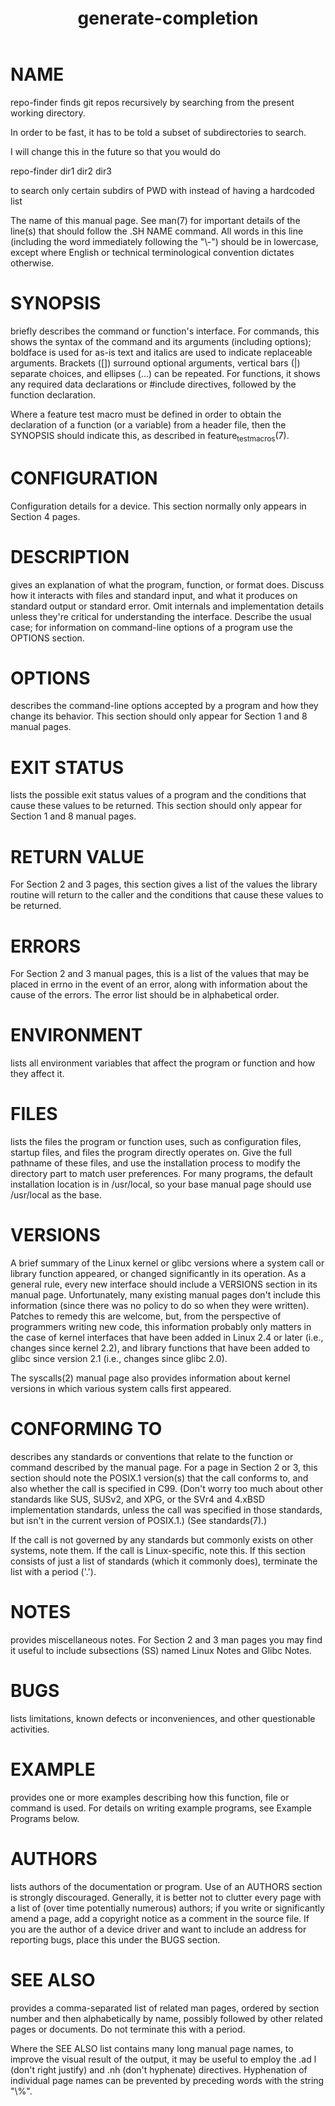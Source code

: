 #+TITLE:generate-completion

* NAME

repo-finder finds git repos recursively by searching from the present working
directory.

In order to be fast, it has to be told a subset of subdirectories to search.

I will change this in the future so that you would do

repo-finder dir1 dir2 dir3

to search only certain subdirs of PWD with instead of having a hardcoded list

The name of this manual page. See man(7) for important details of the line(s) that should follow the .SH NAME command. All words in this line (including the word immediately following the "\-") should be in lowercase, except where English or technical terminological convention dictates otherwise.

* SYNOPSIS

briefly describes the command or function's interface. For commands, this shows the syntax of the command and its arguments (including options); boldface is used for as-is text and italics are used to indicate replaceable arguments. Brackets ([]) surround optional arguments, vertical bars (|) separate choices, and ellipses (...) can be repeated. For functions, it shows any required data declarations or #include directives, followed by the function declaration.

Where a feature test macro must be defined in order to obtain the declaration of a function (or a variable) from a header file, then the SYNOPSIS should indicate this, as described in feature_test_macros(7).

* CONFIGURATION

Configuration details for a device. This section normally only appears in Section 4 pages.

* DESCRIPTION

gives an explanation of what the program, function, or format does. Discuss how it interacts with files and standard input, and what it produces on standard output or standard error. Omit internals and implementation details unless they're critical for understanding the interface. Describe the usual case; for information on command-line options of a program use the OPTIONS section.

* OPTIONS

describes the command-line options accepted by a program and how they change its behavior. This section should only appear for Section 1 and 8 manual pages.

* EXIT STATUS

lists the possible exit status values of a program and the conditions that cause these values to be returned. This section should only appear for Section 1 and 8 manual pages.

* RETURN VALUE

For Section 2 and 3 pages, this section gives a list of the values the library routine will return to the caller and the conditions that cause these values to be returned.

* ERRORS

For Section 2 and 3 manual pages, this is a list of the values that may be placed in errno in the event of an error, along with information about the cause of the errors. The error list should be in alphabetical order.

* ENVIRONMENT

lists all environment variables that affect the program or function and how they affect it.

* FILES

lists the files the program or function uses, such as configuration files, startup files, and files the program directly operates on. Give the full pathname of these files, and use the installation process to modify the directory part to match user preferences. For many programs, the default installation location is in /usr/local, so your base manual page should use /usr/local as the base.

* VERSIONS

A brief summary of the Linux kernel or glibc versions where a system call or library function appeared, or changed significantly in its operation. As a general rule, every new interface should include a VERSIONS section in its manual page. Unfortunately, many existing manual pages don't include this information (since there was no policy to do so when they were written). Patches to remedy this are welcome, but, from the perspective of programmers writing new code, this information probably only matters in the case of kernel interfaces that have been added in Linux 2.4 or later (i.e., changes since kernel 2.2), and library functions that have been added to glibc since version 2.1 (i.e., changes since glibc 2.0).

The syscalls(2) manual page also provides information about kernel versions in which various system calls first appeared.
* CONFORMING TO
describes any standards or conventions that relate to the function or command described by the manual page. For a page in Section 2 or 3, this section should note the POSIX.1 version(s) that the call conforms to, and also whether the call is specified in C99. (Don't worry too much about other standards like SUS, SUSv2, and XPG, or the SVr4 and 4.xBSD implementation standards, unless the call was specified in those standards, but isn't in the current version of POSIX.1.) (See standards(7).)

If the call is not governed by any standards but commonly exists on other systems, note them. If the call is Linux-specific, note this.
If this section consists of just a list of standards (which it commonly does), terminate the list with a period ('.').

* NOTES
provides miscellaneous notes. For Section 2 and 3 man pages you may find it useful to include subsections (SS) named Linux Notes and Glibc Notes.

* BUGS

lists limitations, known defects or inconveniences, and other questionable activities.

* EXAMPLE

provides one or more examples describing how this function, file or command is used. For details on writing example programs, see Example Programs below.

* AUTHORS

lists authors of the documentation or program. Use of an AUTHORS section is strongly discouraged. Generally, it is better not to clutter every page with a list of (over time potentially numerous) authors; if you write or significantly amend a page, add a copyright notice as a comment in the source file. If you are the author of a device driver and want to include an address for reporting bugs, place this under the BUGS section.

* SEE ALSO

provides a comma-separated list of related man pages, ordered by section number and then alphabetically by name, possibly followed by other related pages or documents. Do not terminate this with a period.

Where the SEE ALSO list contains many long manual page names, to improve the visual result of the output, it may be useful to employ the .ad l (don't right justify) and .nh (don't hyphenate) directives. Hyphenation of individual page names can be prevented by preceding words with the string "\%".
